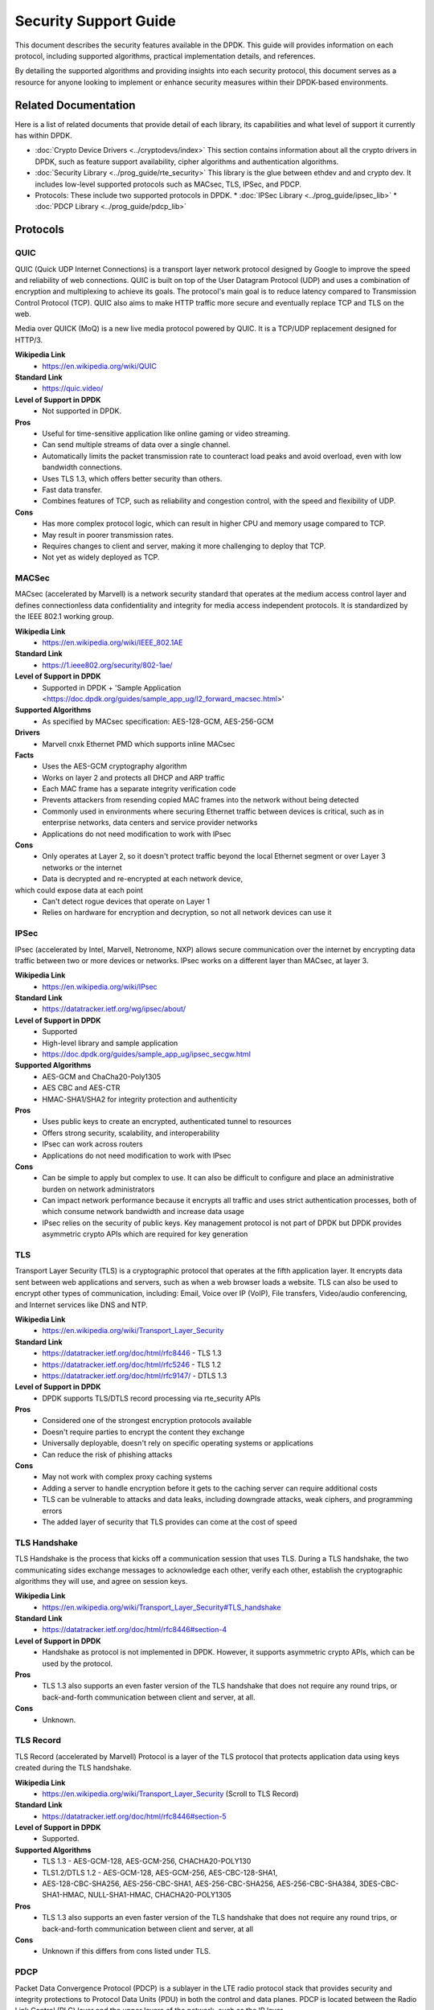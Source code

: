..  SPDX-License-Identifier: BSD-3-Clause

Security Support Guide
======================

This document describes the security features available in the DPDK.
This guide will provides information on each protocol,
including supported algorithms, practical implementation details, and references.

By detailing the supported algorithms and providing insights into each
security protocol, this document serves as a resource for anyone looking
to implement or enhance security measures within their DPDK-based environments.



Related Documentation
---------------------

Here is a list of related documents that provide detail of each library,
its capabilities and what level of support it currently has within DPDK.

* :doc:`Crypto Device Drivers <../cryptodevs/index>`
  This section contains information about all the crypto drivers in DPDK,
  such as feature support availability, cipher algorithms and authentication
  algorithms.

* :doc:`Security Library <../prog_guide/rte_security>`
  This library is the glue between ethdev and and crypto dev. It includes low-level supported protocols such as MACsec, TLS, IPSec, and PDCP.

* Protocols: These include two supported protocols in DPDK.
  * :doc:`IPSec Library <../prog_guide/ipsec_lib>`
  * :doc:`PDCP Library <../prog_guide/pdcp_lib>`


Protocols
---------

QUIC
~~~~

QUIC (Quick UDP Internet Connections) is a transport layer network
protocol designed by Google to improve the speed and reliability of web connections.
QUIC is built on top of the User Datagram Protocol (UDP) and uses a combination of
encryption and multiplexing to achieve its goals. The protocol's main goal is to
reduce latency compared to Transmission Control Protocol (TCP). QUIC also
aims to make HTTP traffic more secure and eventually replace TCP and TLS on
the web.

Media over QUICK (MoQ) is a new live media protocol powered by QUIC. It is
a TCP/UDP replacement designed for HTTP/3.


**Wikipedia Link**
        * https://en.wikipedia.org/wiki/QUIC

**Standard Link**
        * https://quic.video/

**Level of Support in DPDK**
        * Not supported in DPDK.

**Pros**
        * Useful for time-sensitive application like online gaming or video streaming.
        * Can send multiple streams of data over a single channel.
        * Automatically limits the packet transmission rate to counteract load peaks and avoid overload, even with low bandwidth connections.
        * Uses TLS 1.3, which offers better security than others.
        * Fast data transfer.
        * Combines features of TCP, such as reliability and congestion control, with the speed and flexibility of UDP.

**Cons**
        * Has more complex protocol logic, which can result in higher CPU and memory usage compared to TCP.
        * May result in poorer transmission rates.
        * Requires changes to client and server, making it more challenging to deploy that TCP.
        * Not yet as widely deployed as TCP.


MACSec
~~~~~~

MACsec (accelerated by Marvell) is a network security standard that operates
at the medium access control layer and defines connectionless data confidentiality
and integrity for media access independent protocols. It is standardized by the
IEEE 802.1 working group.


**Wikipedia Link**
        * https://en.wikipedia.org/wiki/IEEE_802.1AE

**Standard Link**
        * https://1.ieee802.org/security/802-1ae/

**Level of Support in DPDK**
        * Supported in DPDK + 'Sample Application <https://doc.dpdk.org/guides/sample_app_ug/l2_forward_macsec.html>'

**Supported Algorithms**
        * As specified by MACsec specification: AES-128-GCM, AES-256-GCM

**Drivers**
        * Marvell cnxk Ethernet PMD which supports inline MACsec

**Facts**
        * Uses the AES-GCM cryptography algorithm
        * Works on layer 2 and protects all DHCP and ARP traffic
        * Each MAC frame has a separate integrity verification code
        * Prevents attackers from resending copied MAC frames into the network without being detected
        * Commonly used in environments where securing Ethernet traffic between devices is critical, such as in enterprise networks, data centers and service provider networks
        * Applications do not need modification to work with IPsec

**Cons**
        * Only operates at Layer 2, so it doesn't protect traffic beyond the local Ethernet segment or over Layer 3 networks or the internet
        * Data is decrypted and re-encrypted at each network device,
which could expose data at each point
        * Can't detect rogue devices that operate on Layer 1
        * Relies on hardware for encryption and decryption, so not all network devices can use it


IPSec
~~~~~

IPsec (accelerated by Intel, Marvell, Netronome, NXP) allows secure communication
over the internet by encrypting data traffic between two or more devices or networks.
IPsec works on a different layer than MACsec, at layer 3.

**Wikipedia Link**
        * https://en.wikipedia.org/wiki/IPsec

**Standard Link**
        * https://datatracker.ietf.org/wg/ipsec/about/

**Level of Support in DPDK**
        * Supported
        * High-level library and sample application
        * https://doc.dpdk.org/guides/sample_app_ug/ipsec_secgw.html

**Supported Algorithms**
        * AES-GCM and ChaCha20-Poly1305
        * AES CBC and AES-CTR
        * HMAC-SHA1/SHA2 for integrity protection and authenticity

**Pros**
        * Uses public keys to create an encrypted, authenticated tunnel to resources
        * Offers strong security, scalability, and interoperability
        * IPsec can work across routers
        * Applications do not need modification to work with IPsec

**Cons**
        * Can be simple to apply but complex to use. It can also be difficult to configure and place an administrative burden on network administrators
        * Can impact network performance because it encrypts all traffic and uses strict authentication processes, both of which consume network bandwidth and increase data usage
        * IPsec relies on the security of public keys. Key management protocol is not part of DPDK but DPDK provides asymmetric crypto APIs which are required for key generation


TLS
~~~

Transport Layer Security (TLS) is a cryptographic protocol that operates at the fifth application layer.
It encrypts data sent between web applications and servers, such as when a web browser loads a website.
TLS can also be used to encrypt other types of communication, including: Email, Voice over IP (VoIP),
File transfers, Video/audio conferencing, and Internet services like DNS and NTP.


**Wikipedia Link**
        * https://en.wikipedia.org/wiki/Transport_Layer_Security

**Standard Link**
        * https://datatracker.ietf.org/doc/html/rfc8446 - TLS 1.3
        * https://datatracker.ietf.org/doc/html/rfc5246 - TLS 1.2
        * https://datatracker.ietf.org/doc/html/rfc9147/ - DTLS 1.3

**Level of Support in DPDK**
        * DPDK supports TLS/DTLS record processing via rte_security APIs

**Pros**
        * Considered one of the strongest encryption protocols available
        * Doesn't require parties to encrypt the content they exchange
        * Universally deployable, doesn't rely on specific operating systems or applications
        * Can reduce the risk of phishing attacks

**Cons**
        * May not work with complex proxy caching systems
        * Adding a server to handle encryption before it gets to the caching server can require additional costs
        * TLS can be vulnerable to attacks and data leaks, including downgrade attacks, weak ciphers, and programming errors
        * The added layer of security that TLS provides can come at the cost of speed


TLS Handshake
~~~~~~~~~~~~~

TLS Handshake is the process that kicks off a communication session that uses TLS.
During a TLS handshake, the two communicating sides exchange messages to acknowledge
each other, verify each other, establish the cryptographic algorithms they will use,
and agree on session keys.


**Wikipedia Link**
        * https://en.wikipedia.org/wiki/Transport_Layer_Security#TLS_handshake

**Standard Link**
        * https://datatracker.ietf.org/doc/html/rfc8446#section-4

**Level of Support in DPDK**
        * Handshake as protocol is not implemented in DPDK. However, it supports asymmetric crypto APIs, which can be used by the protocol.

**Pros**
        * TLS 1.3 also supports an even faster version of the TLS handshake that does not require any round trips, or back-and-forth communication between client and server, at all.

**Cons**
        * Unknown.


TLS Record
~~~~~~~~~~

TLS Record (accelerated by Marvell) Protocol is a layer of the TLS protocol
that protects application data using keys created during the TLS handshake.


**Wikipedia Link**
        * https://en.wikipedia.org/wiki/Transport_Layer_Security (Scroll to TLS Record)

**Standard Link**
        * https://datatracker.ietf.org/doc/html/rfc8446#section-5

**Level of Support in DPDK**
        * Supported.

**Supported Algorithms**
        * TLS 1.3 - AES-GCM-128, AES-GCM-256, CHACHA20-POLY130
        * TLS1.2/DTLS 1.2 - AES-GCM-128, AES-GCM-256, AES-CBC-128-SHA1,
        * AES-128-CBC-SHA256, AES-256-CBC-SHA1, AES-256-CBC-SHA256, AES-256-CBC-SHA384, 3DES-CBC-SHA1-HMAC, NULL-SHA1-HMAC, CHACHA20-POLY1305

**Pros**
        * TLS 1.3 also supports an even faster version of the TLS handshake that does not require any round trips, or back-and-forth communication between client and server, at all

**Cons**
        * Unknown if this differs from cons listed under TLS.


PDCP
~~~~

Packet Data Convergence Protocol (PDCP) is a sublayer in the LTE radio protocol stack
that provides security and integrity protections to Protocol Data Units (PDU) in both
the control and data planes. PDCP is located between the Radio Link Control (RLC) layer
and the upper layers of the network, such as the IP layer.


**Wikipedia Link**
        * https://en.wikipedia.org/wiki/Packet_Data_Convergence_Protocol

**Standard Link**
        * https://portal.3gpp.org/desktopmodules/Specifications/SpecificationDetails.aspx?specificationId=1177

**Level of Support in DPDK**
        * Supported. High-level library.
        * rte_security based PDCP sessions are also supported

**Supported Algorithms**
        * Encryption algo - NULL, AES-CTR, SNOW, ZUC
        * Authentication algo - NULL, AES-CMAC, SNOW, ZUC

**Supported Drivers**
        * Drivers supporting rte_security PDCP:
        * XPdpaa2_sec, dpaa_sec
        * Drivers supporting pdcp lib
        * Marvell cnxk
        * Intel - QAT, ipsec_mb

**Pros**
        * Compresses the IP header of user plane packets to reduce overhead and optimize bandwidth usage over the radio interface. This is particularly important in mobile networks where radio resources are limited and efficiency is critical
        * PDCP encrypts and decrypts user plane data to ensure confidentiality and integrity of data transmitted over the air interface
        * Has the option of interoperability between different generations of mobile networks (e.g., LTE and 5G) and compatibility with IP-based networks

**Cons**
        * Limitations currently unclear


PSP
~~~

PSP is a TLS-like protocol created by Google for encrypting data in transit between data centers.
It uses concepts from IPsec ESP to create an encryption layer on top of IP, and supports non-TCP
protocols like UDP. Google uses PSP along with other protocols, such as TLS and IPsec, depending on the use case.


**Standard Links**
        * https://cloud.google.com/blog/products/identity-security/announcing-psp-security-protocol-is-now-open-source?hl=en
        * https://github.com/google/psp

**Level of Support in DPDK**
        * Not supported in DPDK, but algorithms are supported.
        * rte_security based PDCP sessions are also supported

**Supported Algorithms**
        * AES-GCM-128
        * AES-GCM-256
        * AES-GMAC

**Pros**
        * PSP is transport-independent and can be offloaded to hardware
        * It does not mandate a specific key exchange protocol
        * Enables per-connection security by allowing an encryption key per layer-4 connection (such as a TCP connection)

**Cons**
        * Offers few choices for the packet format and the cryptographic algorithms


Wireguard
~~~~~~~~~

Wireguard is a open-source tunneling protocol.

**Wikipedia Link**
        * https://en.wikipedia.org/wiki/WireGuard

**Standard Link**
        * https://www.wireguard.com/

**Level of Support in DPDK**
        * Not supported at this time, but algorithms are supported.

**Supported Algorithms**
        * ChachaPoly SW Driver

**Pros**
        * Faster than most VPNs
        * straightforward with a lean codebase
        * Works with various operating systems such as Linux, Windows, macOS, Android, and iOS
        * Quick connections (good for mobile environments)

**Cons**
        * Has been rapidly adopted, but still a new, young protocol.
        * May not have the same level of extensive real-world testing and deployment as other VPNs.
        * Widely supported, but compatibility may still be an issue.
